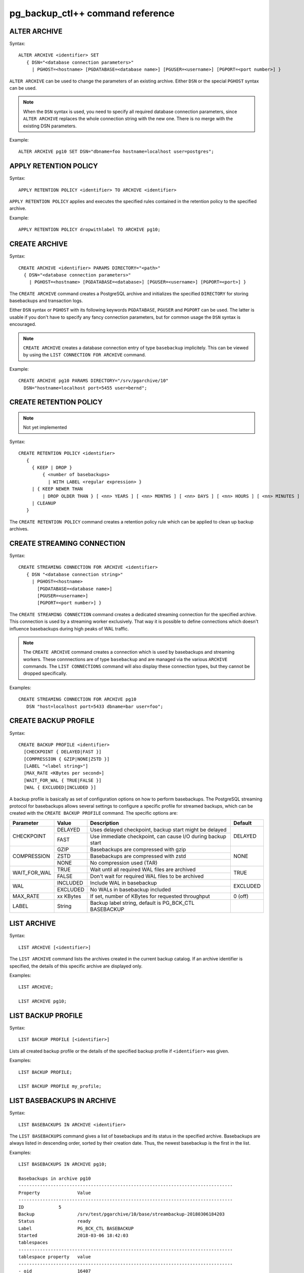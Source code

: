 pg_backup_ctl++ command reference
*********************************

ALTER ARCHIVE
=============

Syntax::

  ALTER ARCHIVE <identifier> SET
     { DSN="<database connection parameters>"
       | PGHOST=<hostname> [PGDATABASE=<database name>] [PGUSER=<username>] [PGPORT=<port number>] }

``ALTER ARCHIVE`` can be used to change the parameters of an existing
archive. Either ``DSN`` or the special ``PGHOST`` syntax can be used.


.. note::
   When the ``DSN`` syntax is used, you need to specify all required database
   connection parameters, since ``ALTER ARCHIVE`` replaces the whole connection
   string with the new one. There is no merge with the existing DSN parameters.

Example::

  ALTER ARCHIVE pg10 SET DSN="dbname=foo hostname=localhost user=postgres";

APPLY RETENTION POLICY
======================

Syntax::

  APPLY RETENTION POLICY <identifier> TO ARCHIVE <identifier>

``APPLY RETENTION POLICY`` applies and executes the specified rules
contained in the retention policy to the specified archive.

Example::

  APPLY RETENTION POLICY dropwithlabel TO ARCHIVE pg10;

CREATE ARCHIVE
==============

Syntax::

   CREATE ARCHIVE <identifier> PARAMS DIRECTORY="<path>"
     { DSN="<database connection parameters>"
       | PGHOST=<hostname> [PGDATABASE=<database>] [PGUSER=<username>] [PGPORT=<port>] }

The ``CREATE ARCHIVE`` command creates a PostgreSQL archive
and initializes the specified ``DIRECTORY`` for storing basebackups
and transaction logs.

Either ``DSN`` syntax or ``PGHOST`` with its following
keywords ``PGDATABASE``, ``PGUSER`` and ``PGPORT`` can be used. The latter
is usable if you don't have to specify any fancy connection parameters, but
for common usage the ``DSN`` syntax is encouraged.

.. note::

   ``CREATE ARCHIVE`` creates a database connection entry of type ``basebackup``
   implicitely. This can be viewed by using the ``LIST CONNECTION FOR ARCHIVE`` command.

Example::

  CREATE ARCHIVE pg10 PARAMS DIRECTORY="/srv/pgarchive/10"
    DSN="hostname=localhost port=5455 user=bernd";

CREATE RETENTION POLICY
=======================

.. note::

   Not yet implemented

Syntax::

  CREATE RETENTION POLICY <identifier>
     {
       { KEEP | DROP }
           { <number of basebackups>
             | WITH LABEL <regular expression> }
       | { KEEP NEWER THAN
           | DROP OLDER THAN } [ <nn> YEARS ] [ <nn> MONTHS ] [ <nn> DAYS ] [ <nn> HOURS ] [ <nn> MINUTES ]
       | CLEANUP
     }

The ``CREATE RETENTION POLICY`` command creates a retention policy
rule which can be applied to clean up backup archives.

CREATE STREAMING CONNECTION
===========================

Syntax::

  CREATE STREAMING CONNECTION FOR ARCHIVE <identifier>
     { DSN "<database connection string>"
       | PGHOST=<hostname>
         [PGDATABASE=<database name>]
         [PGUSER=<username>]
         [PGPORT=<port number>] }

The ``CREATE STREAMING CONNECTION`` command creates a dedicated
streaming connection for the specified archive. This connection is
used by a streaming worker exclusively. That way it is possible to define
connections which doesn't influence basebackups during high peaks
of WAL traffic.

.. note::

   The ``CREATE ARCHIVE`` command creates a connection which
   is used by basebackups and streaming workers. These connnections
   are of type ``basebackup`` and are managed via the
   various ``ARCHIVE`` commands. The ``LIST CONNECTIONS`` command
   will also display these connection types, but they cannot
   be dropped specifically.

Examples::

  CREATE STREAMING CONNECTION FOR ARCHIVE pg10
     DSN "host=localhost port=5433 dbname=bar user=foo";

CREATE BACKUP PROFILE
=====================

Syntax::

  CREATE BACKUP PROFILE <identifier>
    [CHECKPOINT { DELAYED|FAST }]
    [COMPRESSION { GZIP|NONE|ZSTD }]
    [LABEL "<label string>"]
    [MAX_RATE <KBytes per second>]
    [WAIT_FOR_WAL { TRUE|FALSE }]
    [WAL { EXCLUDED|INCLUDED }]

A backup profile is basically as set of configuration options on how
to perform basebackups. The PostgreSQL streaming protocol for basebackups
allows several settings to configure a specific profile for streamed
backups, which can be created with the ``CREATE BACKUP PROFILE`` command.
The specific options are:

+------------+----------+------------------------------------------------------------+----------+
|Parameter   | Value    | Description                                                | Default  |
+============+==========+============================================================+==========+
|CHECKPOINT  | DELAYED  | Uses delayed checkpoint, backup start might be delayed     |          |
|            +----------+------------------------------------------------------------+ DELAYED  |
|            | FAST     | Use immediate checkpoint, can cause I/O during backup start|          |
+------------+----------+------------------------------------------------------------+----------+
|COMPRESSION | GZIP     | Basebackups are compressed with gzip                       |          |
|            +----------+------------------------------------------------------------+          |
|            | ZSTD     | Basebackups are compressed with zstd                       | NONE     |
|            +----------+------------------------------------------------------------+          |
|            | NONE     | No compression used (TAR)                                  |          |
+------------+----------+------------------------------------------------------------+----------+
|WAIT_FOR_WAL| TRUE     | Wait until all required WAL files are archived             |          |
|            +----------+------------------------------------------------------------+ TRUE     |
|            | FALSE    | Don't wait for required WAL files to be archived           |          |
+------------+----------+------------------------------------------------------------+----------+
|WAL         | INCLUDED | Include WAL in basebackup                                  |          |
|            +----------+------------------------------------------------------------+ EXCLUDED |
|            | EXCLUDED | No WALs in basebackup included                             |          |
+------------+----------+------------------------------------------------------------+----------+
| MAX_RATE   | xx KBytes| If set, number of KBytes for requested throughput          | 0 (off)  |
+------------+----------+------------------------------------------------------------+----------+
| LABEL      | String   | Backup label string, default is PG_BCK_CTL BASEBACKUP      |          |
+------------+----------+------------------------------------------------------------+----------+

LIST ARCHIVE
============

Syntax::

  LIST ARCHIVE [<identifier>]

The ``LIST ARCHIVE`` command lists the archives created in the
current backup catalog. If an archive identifier is specified, the
details of this specific archive are displayed only.

Examples::

  LIST ARCHIVE;

  LIST ARCHIVE pg10;

LIST BACKUP PROFILE
===================

Syntax::

  LIST BACKUP PROFILE [<identifier>]

Lists all created backup profile or the details of the specified backup profile
if ``<identifier>`` was given.

Examples::

  LIST BACKUP PROFILE;

  LIST BACKUP PROFILE my_profile;

LIST BASEBACKUPS IN ARCHIVE
===========================

Syntax::

  LIST BASEBACKUPS IN ARCHIVE <identifier>

The ``LIST BASEBACKUPS`` command gives a list of
basebackups and its status in the specified archive.
Basebackups are always listed in descending order, sorted
by their creation date. Thus, the newest basebackup is the
first in the list.

Examples::

  LIST BASEBACKUPS IN ARCHIVE pg10;

  Basebackups in archive pg10
  --------------------------------------------------------------------------------
  Property       	Value                                                       
  --------------------------------------------------------------------------------
  ID             5                                                           
  Backup         	/srv/test/pgarchive/10/base/streambackup-20180306184203     
  Status         	ready                                                       
  Label          	PG_BCK_CTL BASEBACKUP                                       
  Started        	2018-03-06 18:42:03                                         
  tablespaces
  --------------------------------------------------------------------------------
  tablespace property 	value                                                       
  --------------------------------------------------------------------------------
  - oid                 16407                                                       
  - upstream location   /srv/test/pgdata/tablespaces/10.0                           
  - upstream size       9                                                           
  - oid                 32730                                                       
  - upstream location                                                               
  - upstream size       15407193                                                    
  Summary:
  Total size upstream:     	15046 MB                                
  Total local backup size: 	15045 MB


LIST CONNECTION FOR ARCHIVE
===========================

Syntax::

  LIST CONNECTION FOR ARCHIVE <identifier>

The ``LIST CONNECTION`` commands lists the connection
defined for the given archive. Currently there are two types
of connections: ``basebackup`` and ``streaming``. The latter
is created by the ``CREATE STREAMING CONNECTION`` command and
represents a database streaming connection dedicated to WAL streaming
connections. The ``basebackup`` connections are created via
``CREATE ARCHIVE`` and cannot be dropped without dropping
the archive itself. Basebackups always use the ``basebackup``
connection types, whereas streaming workers are using either
``basebackup`` connections or, if existing, dedicated
``streaming`` connections.

Examples::

  LIST CONNECTION FOR ARCHIVE pg10;

  List of connections for archive "pg10"
  connection type basebackup
  --------------------------------------------------------------------------------
  Attribute      	Setting
  --------------------------------------------------------------------------------
  DSN            	host=db_basebackup port=5455 user=bernd dbname=bernd
  PGHOST         	                                                            
  PGDATABASE     	                                                            
  PGUSER         	                                                            
  PGPORT         	0                                                           
  connection type streamer
  --------------------------------------------------------------------------------
  Attribute      	Setting                                                     
  --------------------------------------------------------------------------------
  DSN            	host=db_streamer port=5455 dbname=bernd user=bernd
  PGHOST         	                                                            
  PGDATABASE     	                                                            
  PGUSER         	                                                            
  PGPORT         	0                                                           
  LIST CONNECTION

DROP ARCHIVE
============

Syntax::

  DROP ARCHIVE <identifier>

Drops the specified archive from the current catalog.

.. note::
  This does not delete the physical files and directories from the storage. All entries
  from the catalog are purged, but the backup itself won't be destroyed. You'll need to
  cleanup the directory yourself.

.. warning::
  There is currently no code to ensure that there is no background workers (e.g. streaming)
  running for an archive, which is about being dropped.

DROP STREAMING CONNECTION
=========================

Syntax::

  DROP STREAMING CONNECTION FROM ARCHIVE <identifier>

Drops a ``streaming`` connection from the specified archive. If
a streaming worker is still running for the specified archive, it
won't be notified or interrupted, but a restart of the worker will
cause it to fall back to the ``basebackup`` connection.

PIN
===

Syntax::

  PIN { <basebackup ID> | OLDEST | NEWEST | +<COUNT> }
     IN ARCHIVE <identifier>

The ``PIN`` command creates a pin on the specified basebackups. To pin
a basebackup, ``PIN`` supports the following action modes:

* basebackup ID

  If specified a number to ``PIN``, this will be treated as the
  ID of a basebackup currently stored in the specified archive.
  If the ID isn't found, an error will raised. If the ID is already
  pinned, nothing will happen.

* OLDEST

  Pin the oldest basebackup in the specified archive.

* NEWEST

  Pin the newest basebackup in the specified archive.

* +COUNT

  If the specified number is prefixed with a ``+`` literal,
  the number is treated as the number of basebackups to pin. The basebackups
  are pinned in asccending order, where the basebackups are sorted by
  their creation date, starting with the newest. Thus, a argument of
  ``+2`` pins the two newest basebackups in the archive. ``PIN`` stops
  as soon as the end of the list is reached. If there aren't any basebackups
  to pin, this command is effectively a noop. If a basebackup was already pinned,
  it is treated as where it wasn't previously pinned, so it counts to the
  number of basebackup to be pinned.

.. note::

   If a basebackup was marked aborted or is still in progress, it won't
   be recognized for a pin action. If ``+COUNT`` was specified for example,
   such basebackups won't be part of ``COUNT``. The same applies to ``NEWEST``
   or ``OLDEST``, if an aborted or in-progress basebackup is either the newest
   or oldest basebackup, it will be ignored. Instead the next valid basebackup
   meeting the criteria is choosen. If there aren't any, an error will be
   raised.

START BASEBACKUP FOR ARCHIVE
============================

Syntax::

  START BASEBACKUP FOR ARCHIVE <identifier> [PROFILE <identifier>] [FORCE_SYSTEMID_UPDATE]

Starts a basebackup in the archive recognized by ``<identifier>``, using
the backup profile ``<identifier>``. If ``PROFILE`` is omitted, the
``default`` backup profile will be used.

.. note::

   The ``FORCE_SYSTEMID_UPDATE`` option allows to stream a basebackup into
   a backup archive, which catalog already contains former basebackups with
   a different SYSTEMID. This usually means that the source database instance
   was freshly initialized and contains a new database cluster directory. pg_backup_ctl++
   usually refuses to stream basebackups with a new systemid if there are already existing
   basebackups with a mismatching SYSTEMID, but specifying the ``FORCE_SYSTEMID_UPDATE`` option
   allows to override this protection. Use with care!

Example::

  START BASEBACKUP FOR ARCHIVE pg10;

START STREAMING FOR ARCHIVE
===========================

Syntax::

  START STREAMING FOR ARCHIVE <identifier> [RESTART] [NODETACH]

Starts a streaming process to stream all WAL files with the specified
archive recognized by ``<identifier>``. Per default, this will start the streaming
process in detached mode by using a background worker process. If ``RESTART``
was specified, the streaming process will start at the WAL location reported
by the PostgreSQL instance defined in the archive. If ``NODETACH`` is used, the
streaming process won't detach from the interactive shell and block as long
as the command is interrupted (e.g. Strg+C).

Examples::

  START STREAMING FOR ARCHIVE pg10;

  START STREAMING FOR ARCHIVE pg10 RESTART;

  START STREAMING FOR ARCHIVE pg10 NODETACH;

  START STREAMING FOR ARCHIVE pg10 RESTART NODETACH;

UNPIN
=====

Syntax::

  UNPIN { <basebackup ID> | OLDEST | NEWEST | PINNED | +<COUNT> }
     IN ARCHIVE <identifier>

The ``UNPIN`` command removes any pins on basebackup specified
by one of the following actions:

* basebackup ID

  When specified a basebackup ID, the specified ID is unpinned.
  The ``UNPIN`` command does not check, if the basebackup ID was
  pinned before. Though, if the ID cannot be found, an error
  occurs.

* OLDEST

  The ``OLDEST`` keyword references the oldest basebackup
  in the specified archive. If there is one, it will be unpinned.
  This action has no effect, if no basebackup is currently
  present, or if the the oldest basebackup is not pinned.

* NEWEST

  The ``NEWEST`` keyword lets the ``UNPIN`` command
  to unpin the newest basebackup in the specified archive. If no
  basebackup exists or the newest basebackup wasn't pinned, this
  is effectively a no op.

* +COUNT

  If the argument to UNPIN is a number, prefix by the ``+`` literal,
  then UNPIN treats this number as the number of basebackups to
  unpin. It will travers the list of basebackups down in descending
  order, whereas the list is sorted by creation date, newest first.
  It will stop, if ``COUNT`` number of basebackups are unpinned.
  ``UNPIN`` will stop, as soon as the end of list is reached.

* PINNED

  If ``PINNED`` is specified to the ``UNPIN`` command, all
  currently existing pins on all basebackups in the specified
  archive will be removed.

In general, if any basebackups referenced by one of the
specified actions is not yet pinned, ``UNPIN`` won't complain.

If the specified archive doesn't exist, ``UNPIN`` will throw
an error.

.. note::

  Aborted basebackups cannot be pinned, and ``UNPIN`` will
  ignore basebackups in such a state, too.

VERIFY ARCHIVE
==============

Syntax::

  VERIFY ARCHIVE <identifier> [CONNECTION]

Verify the archive structure. ``VERIFY ARCHIVE`` currently
checks wether the archive directory exists and is writable. To
perform this check, ``VERIFY ARCHIVE`` creates and writes a
file PG_BACKUP_CTL_MAGIC into the archive directory. If the
optional ``CONNECTION`` keyword is specified, the verification
includes wether any specified database server used by the
archive via ``basebackup`` or ``streaming`` connection types are
reachable.

Examples::

  VERIFY ARCHIVE pg10 CONNECTION;

